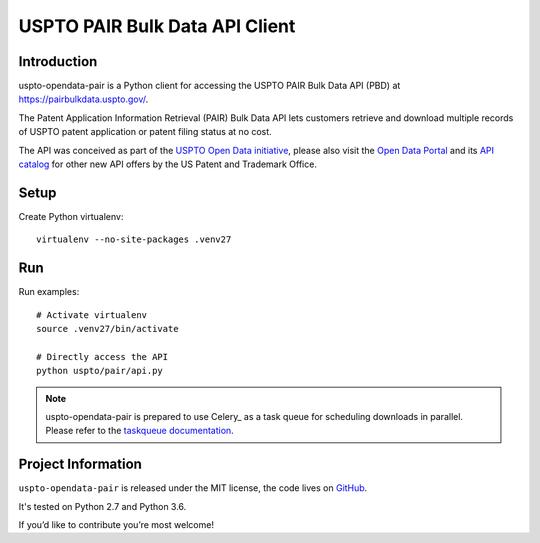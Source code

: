 ###############################
USPTO PAIR Bulk Data API Client
###############################


Introduction
============
uspto-opendata-pair is a Python client for accessing the USPTO PAIR Bulk Data API (PBD) at https://pairbulkdata.uspto.gov/.

The Patent Application Information Retrieval (PAIR) Bulk Data API lets customers retrieve and download
multiple records of USPTO patent application or patent filing status at no cost.

The API was conceived as part of the `USPTO Open Data initiative`_, please also visit the `Open Data Portal`_
and its `API catalog`_ for other new API offers by the US Patent and Trademark Office.

.. _USPTO Open Data initiative: https://www.uspto.gov/learning-and-resources/open-data-and-mobility
.. _Open Data Portal: https://developer.uspto.gov/
.. _API catalog: https://developer.uspto.gov/api-catalog


Setup
=====

Create Python virtualenv::

    virtualenv --no-site-packages .venv27


Run
===

Run examples::

    # Activate virtualenv
    source .venv27/bin/activate

    # Directly access the API
    python uspto/pair/api.py



.. note::

    uspto-opendata-pair is prepared to use Celery_ as a task queue for scheduling
    downloads in parallel. Please refer to the `taskqueue documentation`_.


.. _taskqueue documentation: docs/taskqueue.rst


Project Information
===================
``uspto-opendata-pair`` is released under the MIT license,
the code lives on `GitHub <https://github.com/ip-tools/uspto-opendata-pair>`_.

It's tested on Python 2.7 and Python 3.6.

If you’d like to contribute you’re most welcome!

